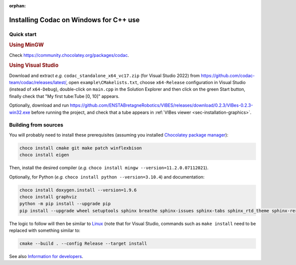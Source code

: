 :orphan:

.. _sec-installation-full-windows:

#######################################
Installing Codac on Windows for C++ use
#######################################


Quick start
-----------

.. rubric:: Using MinGW

Check https://community.chocolatey.org/packages/codac.


.. rubric:: Using Visual Studio

Download and extract *e.g.* ``codac_standalone_x64_vc17.zip`` (for Visual Studio 2022) from `<https://github.com/codac-team/codac/releases/latest/>`_, open ``example\CMakelists.txt``, choose ``x64-Release`` configuration in Visual Studio (instead of ``x64-Debug``), double-click on ``main.cpp`` in the Solution Explorer and then click on the green Start button, finally check that "My first tube:Tube [0, 10]" appears.

Optionally, download and run `<https://github.com/ENSTABretagneRobotics/VIBES/releases/download/0.2.3/VIBes-0.2.3-win32.exe>`_ before running the project, and check that a tube appears in :ref:`VIBes viewer <sec-installation-graphics>`.


Building from sources
---------------------

You will probably need to install these prerequisites (assuming you installed `Chocolatey package manager <https://chocolatey.org/install>`_):

.. code-block:: bat

  choco install cmake git make patch winflexbison
  choco install eigen
  
Then, install the desired compiler (*e.g.* ``choco install mingw --version=11.2.0.07112021``). 

Optionally, for Python (*e.g.* ``choco install python --version=3.10.4``) and documentation:

.. code-block:: bat

  choco install doxygen.install --version=1.9.6
  choco install graphviz
  python -m pip install --upgrade pip
  pip install --upgrade wheel setuptools sphinx breathe sphinx-issues sphinx-tabs sphinx_rtd_theme sphinx-reredirects

The logic to follow will then be similar to `Linux <01-installation-full-linux.html>`_ (note that for Visual Studio, commands such as ``make install`` need to be replaced with something similar to:

.. code-block:: bash

  cmake --build . --config Release --target install

See also `Information for developers </dev/info_dev.html>`_.

